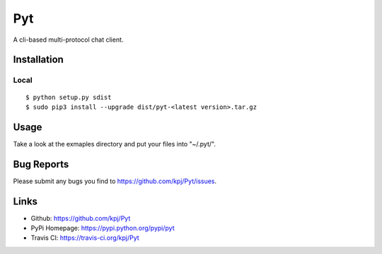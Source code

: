 Pyt
=======
A cli-based multi-protocol chat client.

Installation
------------
Local
+++++++++
::

  $ python setup.py sdist
  $ sudo pip3 install --upgrade dist/pyt-<latest version>.tar.gz

Usage
-----
Take a look at the exmaples directory and put your files into "~/.pyt/".

Bug Reports
-----------
Please submit any bugs you find to https://github.com/kpj/Pyt/issues.

Links
-----
- Github: https://github.com/kpj/Pyt
- PyPi Homepage: https://pypi.python.org/pypi/pyt
- Travis CI: https://travis-ci.org/kpj/Pyt
